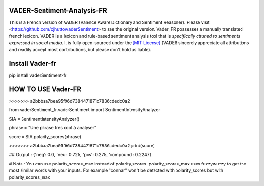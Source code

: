 ====================================
VADER-Sentiment-Analysis-FR
====================================

This is a French version of VADER (Valence Aware Dictionary and Sentiment Reasoner). Please visit <https://github.com/cjhutto/vaderSentiment> to see the original version. Vader_FR possesses a manually translated french lexicon.
VADER is a lexicon and rule-based sentiment analysis tool that is *specifically attuned to sentiments expressed in social media*. It is fully open-sourced under the `[MIT License] <http://choosealicense.com/>`_ (VADER sincerely appreciate all attributions and readily accept most contributions, but please don't hold us liable).

==============================
**Install Vader-fr**
==============================
pip install vaderSentiment-fr


==============================
**HOW TO USE Vader-FR**
==============================
>>>>>>> a2bbbaa7bea95f96d7384471871c7836cdedc0a2

from vaderSentiment_fr.vaderSentiment import SentimentIntensityAnalyzer

SIA = SentimentIntensityAnalyzer()

phrase = "Une phrase très cool à analyser"


score = SIA.polarity_scores(phrase)

>>>>>>> a2bbbaa7bea95f96d7384471871c7836cdedc0a2
print(score)

## Output : {'neg': 0.0, 'neu': 0.725, 'pos': 0.275, 'compound': 0.2247}



# Note : You can use polarity_scores_max instead of polarity_scores. polarity_scores_max uses fuzzywuzzy to get the most similar words with your inputs. For example "connar" won't be detected with polarity_scores but with polarity_scores_max
